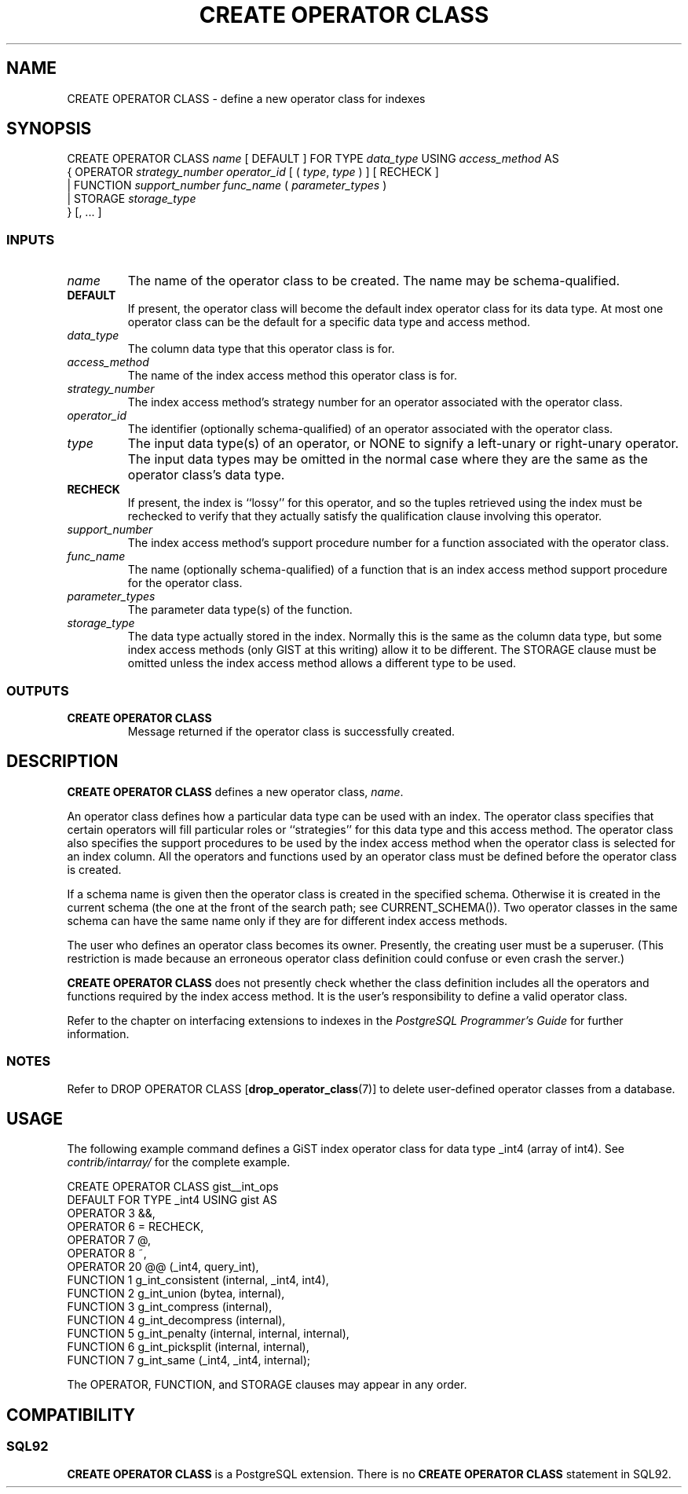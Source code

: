 .\\" auto-generated by docbook2man-spec $Revision: 1.25 $
.TH "CREATE OPERATOR CLASS" "7" "2002-11-22" "SQL - Language Statements" "SQL Commands"
.SH NAME
CREATE OPERATOR CLASS \- define a new operator class for indexes
.SH SYNOPSIS
.sp
.nf
CREATE OPERATOR CLASS \fIname\fR [ DEFAULT ] FOR TYPE \fIdata_type\fR USING \fIaccess_method\fR AS
  {  OPERATOR \fIstrategy_number\fR \fIoperator_id\fR [ ( \fItype\fR, \fItype\fR ) ] [ RECHECK ]
   | FUNCTION \fIsupport_number\fR \fIfunc_name\fR ( \fIparameter_types\fR )
   | STORAGE \fIstorage_type\fR
  } [, ... ]
  
.sp
.fi
.SS "INPUTS"
.PP
.TP
\fB\fIname\fB\fR
The name of the operator class to be created.
The name may be schema-qualified.
.TP
\fBDEFAULT\fR
If present, the operator class will become the default index
operator class for its data type. At most one operator class
can be the default for a specific data type and access method.
.TP
\fB\fIdata_type\fB\fR
The column data type that this operator class is for.
.TP
\fB\fIaccess_method\fB\fR
The name of the index access method this operator class is for.
.TP
\fB\fIstrategy_number\fB\fR
The index access method's strategy number for an operator associated
with the operator class.
.TP
\fB\fIoperator_id\fB\fR
The identifier (optionally schema-qualified) of an operator associated
with the operator class.
.TP
\fB\fItype\fB\fR
The input data type(s) of an operator, or NONE to
signify a left-unary or right-unary operator. The input data types
may be omitted in the normal case where they are the same as the
operator class's data type.
.TP
\fBRECHECK\fR
If present, the index is ``lossy'' for this operator,
and so the tuples retrieved using the index must be rechecked
to verify that they actually satisfy the qualification clause
involving this operator.
.TP
\fB\fIsupport_number\fB\fR
The index access method's support procedure number for a function
associated with the operator class.
.TP
\fB\fIfunc_name\fB\fR
The name (optionally schema-qualified) of a function that is
an index access method support procedure for the operator class.
.TP
\fB\fIparameter_types\fB\fR
The parameter data type(s) of the function.
.TP
\fB\fIstorage_type\fB\fR
The data type actually stored in the index. Normally this is the
same as the column data type, but some index access methods (only
GIST at this writing) allow it to be different. The
STORAGE clause must be omitted unless the index access
method allows a different type to be used.
.PP
.SS "OUTPUTS"
.PP
.TP
\fBCREATE OPERATOR CLASS\fR
Message returned if the operator class is successfully created.
.PP
.SH "DESCRIPTION"
.PP
\fBCREATE OPERATOR CLASS\fR defines a new operator class,
\fIname\fR.
.PP
An operator class defines how a particular data type can be used with
an index. The operator class specifies that certain operators will fill
particular roles or ``strategies'' for this data type and this
access method. The operator class also specifies the support procedures to
be used by 
the index access method when the operator class is selected for an
index column. All the operators and functions used by an operator
class must be defined before the operator class is created.
.PP
If a schema name is given then the operator class is created in the
specified schema. Otherwise it is created in the current schema (the one
at the front of the search path; see CURRENT_SCHEMA()).
Two operator classes in the same schema can have the same name only if they
are for different index access methods.
.PP
The user who defines an operator class becomes its owner. Presently,
the creating user must be a superuser. (This restriction is made because
an erroneous operator class definition could confuse or even crash the
server.)
.PP
\fBCREATE OPERATOR CLASS\fR does not presently check
whether the class definition includes all the operators and functions
required by the index access method. It is the user's
responsibility to define a valid operator class.
.PP
Refer to the chapter on interfacing extensions to indexes in the
\fIPostgreSQL Programmer's Guide\fR
for further information.
.SS "NOTES"
.PP
Refer to
DROP OPERATOR CLASS [\fBdrop_operator_class\fR(7)]
to delete user-defined operator classes from a database.
.SH "USAGE"
.PP
The following example command defines a GiST index operator class
for data type _int4 (array of int4). See
\fIcontrib/intarray/\fR for the complete example.
.sp
.nf
CREATE OPERATOR CLASS gist__int_ops
    DEFAULT FOR TYPE _int4 USING gist AS
        OPERATOR        3       &&,
        OPERATOR        6       =       RECHECK,
        OPERATOR        7       @,
        OPERATOR        8       ~,
        OPERATOR        20      @@ (_int4, query_int),
        FUNCTION        1       g_int_consistent (internal, _int4, int4),
        FUNCTION        2       g_int_union (bytea, internal),
        FUNCTION        3       g_int_compress (internal),
        FUNCTION        4       g_int_decompress (internal),
        FUNCTION        5       g_int_penalty (internal, internal, internal),
        FUNCTION        6       g_int_picksplit (internal, internal),
        FUNCTION        7       g_int_same (_int4, _int4, internal);
  
.sp
.fi
.PP
The OPERATOR, FUNCTION, and STORAGE
clauses may appear in any order.
.SH "COMPATIBILITY"
.SS "SQL92"
.PP
\fBCREATE OPERATOR CLASS\fR
is a PostgreSQL extension.
There is no \fBCREATE OPERATOR CLASS\fR
statement in SQL92.
